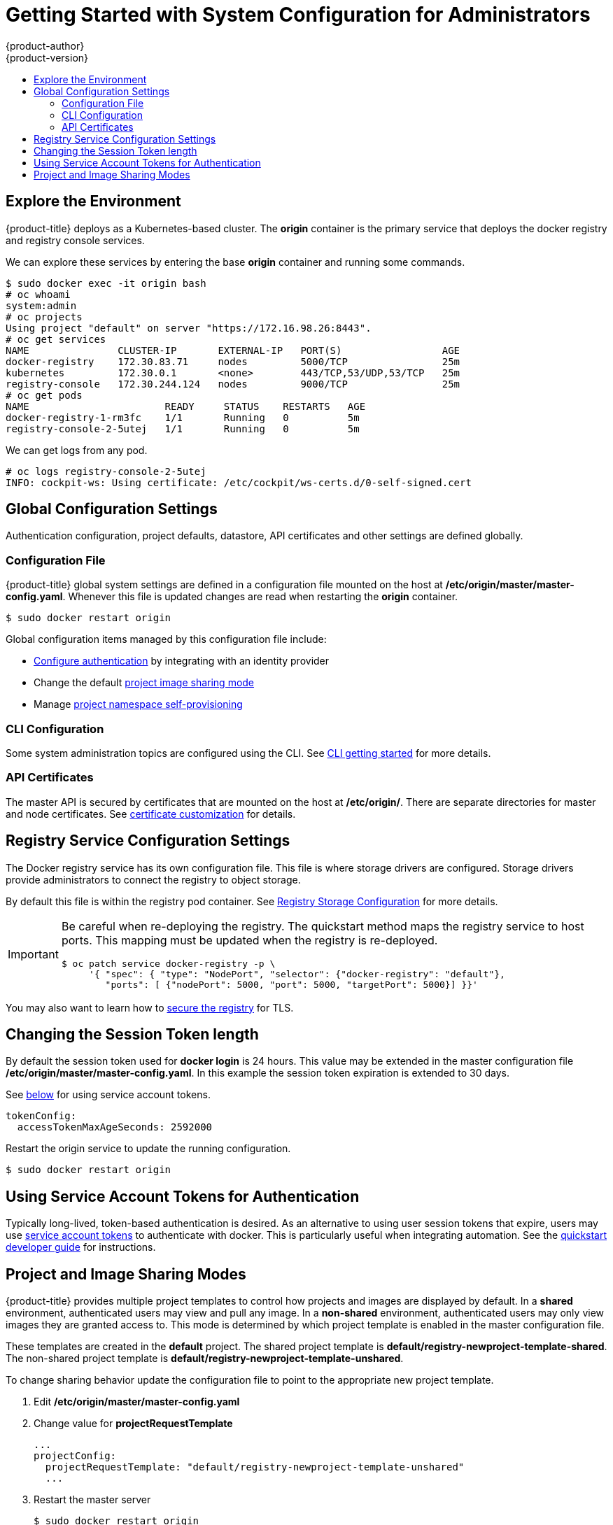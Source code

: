 [[registry-quickstart-administrators-system-configuration]]
= Getting Started with System Configuration for Administrators
{product-author}
{product-version}
:data-uri:
:icons:
:experimental:
:toc: macro
:toc-title:
:prewrap!:

toc::[]

== Explore the Environment

{product-title} deploys as a Kubernetes-based cluster. The **origin** container
is the primary service that deploys the docker registry and registry console
services.

We can explore these services by entering the base **origin** container and
running some commands.

====
----
$ sudo docker exec -it origin bash
# oc whoami
system:admin
# oc projects
Using project "default" on server "https://172.16.98.26:8443".
# oc get services
NAME               CLUSTER-IP       EXTERNAL-IP   PORT(S)                 AGE
docker-registry    172.30.83.71     nodes         5000/TCP                25m
kubernetes         172.30.0.1       <none>        443/TCP,53/UDP,53/TCP   25m
registry-console   172.30.244.124   nodes         9000/TCP                25m
# oc get pods
NAME                       READY     STATUS    RESTARTS   AGE
docker-registry-1-rm3fc    1/1       Running   0          5m
registry-console-2-5utej   1/1       Running   0          5m
----
====

We can get logs from any pod.

====
----
# oc logs registry-console-2-5utej
INFO: cockpit-ws: Using certificate: /etc/cockpit/ws-certs.d/0-self-signed.cert
----
====


== Global Configuration Settings

Authentication configuration, project defaults, datastore, API certificates and
other settings are defined globally.

=== Configuration File

{product-title} global system settings are defined in a configuration file
mounted on the host at **/etc/origin/master/master-config.yaml**. Whenever this
file is updated changes are read when restarting the **origin** container.

----
$ sudo docker restart origin
----

Global configuration items managed by this configuration file include:

* link:../../install_config/configuring_authentication.html[Configure authentication]
  by integrating with an identity provider
* Change the default link:#project-and-image-sharing-modes[project image sharing mode]
* Manage link:../../admin_guide/managing_projects.html[project namespace self-provisioning]

=== CLI Configuration

Some system administration topics are configured using the CLI. See
link:cli.html[CLI getting started] for more details.

=== API Certificates

The master API is secured by certificates that are mounted on the host at
**/etc/origin/**. There are separate directories for master and node certificates. See
link:../../install_config/certificate_customization.html[certificate customization]
for details.

== Registry Service Configuration Settings

The Docker registry service has its own configuration file. This file is where
storage drivers are configured. Storage drivers provide administrators to
connect the registry to object storage.

By default this file is within the registry pod container. See
link:../../install_config/install/docker_registry.html[Registry Storage Configuration]
for more details.

[IMPORTANT]
====
Be careful when re-deploying the registry. The quickstart method maps the registry
service to host ports. This mapping must be updated when the registry is
re-deployed.

----
$ oc patch service docker-registry -p \
     '{ "spec": { "type": "NodePort", "selector": {"docker-registry": "default"},
        "ports": [ {"nodePort": 5000, "port": 5000, "targetPort": 5000}] }}'
----
====

You may also want to learn how to
link:../../install_config/install/docker_registry.html#securing-the-registry[secure the registry]
for TLS.

== Changing the Session Token length

By default the session token used for **docker login** is 24 hours. This value
may be extended in the master configuration file **/etc/origin/master/master-config.yaml**.
In this example the session token expiration is extended to 30 days.

See link:#using-service-account-tokens-for-authentication[below] for using service
account tokens.

====
----
tokenConfig:
  accessTokenMaxAgeSeconds: 2592000
----
====

Restart the origin service to update the running configuration.

----
$ sudo docker restart origin
----

[[using-service-account-tokens-for-authentication]]
== Using Service Account Tokens for Authentication

Typically long-lived, token-based authentication is desired. As an alternative
to using user session tokens that expire, users may use
xref:../../admin_guide/service_accounts.html[service account tokens] to
authenticate with docker. This is particularly useful when integrating automation.
See the
xref:../developers.html#using-service-account-tokens-for-docker-login[quickstart developer guide]
for instructions.

== Project and Image Sharing Modes

{product-title} provides multiple project templates to control how projects and
images are displayed by default. In a **shared** environment, authenticated
users may view and pull any image. In a **non-shared** environment, authenticated
users may only view images they are granted access to. This mode is determined by which
project template is enabled in the master configuration file.

These templates are created in the **default** project. The shared project
template is **default/registry-newproject-template-shared**. The non-shared
project template is **default/registry-newproject-template-unshared**.

To change sharing behavior update the configuration file to point to the
appropriate new project template.

. Edit **/etc/origin/master/master-config.yaml**
. Change value for **projectRequestTemplate**
+
====
----
...
projectConfig:
  projectRequestTemplate: "default/registry-newproject-template-unshared"
  ...
----
====

. Restart the master server
+
----
$ sudo docker restart origin
----

See more information on managing link:../../admin_guide/managing_projects.html[managing projects]
and disabling self-provisioning.
